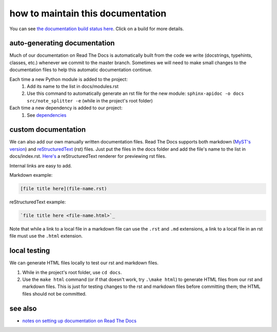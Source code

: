 ==================================
how to maintain this documentation
==================================

You can see `the documentation build status here <https://readthedocs.org/projects/note-splitter/builds/>`_. Click on a build for more details.

auto-generating documentation
-----------------------------
Much of our documentation on Read The Docs is automatically built from the code we write (docstrings, typehints, classes, etc.) whenever we commit to the master branch. Sometimes we will need to make small changes to the documentation files to help this automatic documentation continue.

Each time a new Python module is added to the project:
 1. Add its name to the list in docs/modules.rst
 2. Use this command to automatically generate an rst file for the new module: ``sphinx-apidoc -o docs src/note_splitter -e`` (while in the project's root folder)

Each time a new dependency is added to our project:
 1. See `dependencies <https://note-splitter.readthedocs.io/en/latest/dev-setup.html#dependencies>`_

custom documentation
--------------------
We can also add our own manually written documentation files. Read The Docs supports both markdown (`MyST's version <https://myst-parser.readthedocs.io/en/latest/>`_) and `reStructuredText <https://www.sphinx-doc.org/en/master/usage/restructuredtext/basics.html>`_ (rst) files. Just put the files in the docs folder and add the file's name to the list in docs/index.rst. `Here's <http://rst.ninjs.org/#>`_ a reStructuredText renderer for previewing rst files.

| Internal links are easy to add.  

Markdown example:

.. code-block::

  [file title here](file-name.rst)

reStructuredText example:

.. code-block:: rst
  
  `file title here <file-name.html>`_

Note that while a link to a local file in a markdown file can use the ``.rst`` and ``.md`` extensions, a link to a local file in an rst file must use the ``.html`` extension.

local testing
-------------
We can generate HTML files locally to test our rst and markdown files.

1. While in the project's root folder, use ``cd docs``.
2. Use the ``make html`` command (or if that doesn't work, try ``.\make html``) to generate HTML files from our rst and markdown files. This is just for testing changes to the rst and markdown files before committing them; the HTML files should not be committed.

see also
--------
* `notes on setting up documentation on Read The Docs <doc-setup.html>`_
